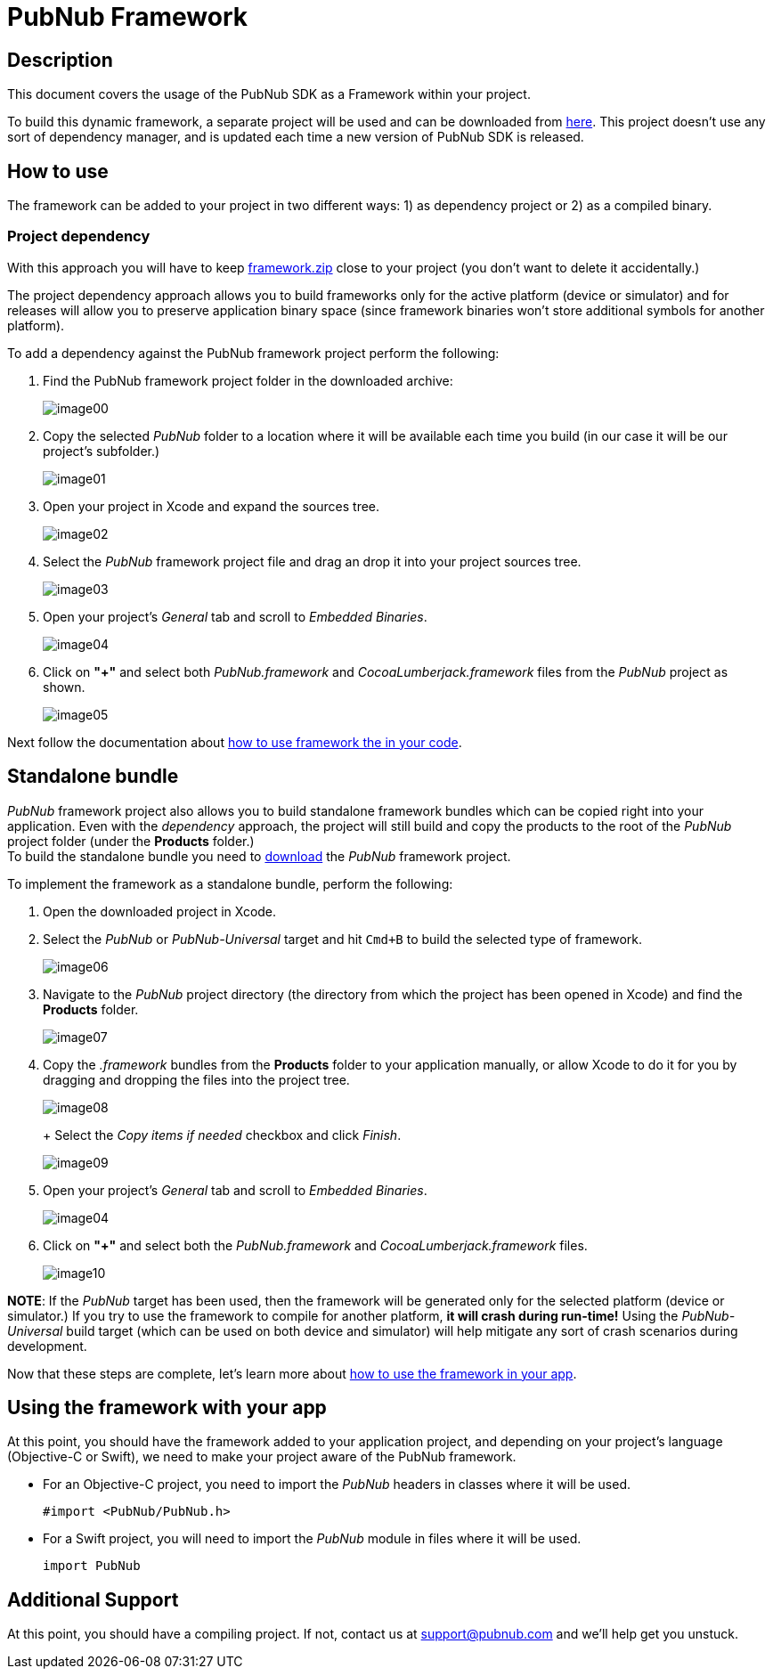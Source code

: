 = PubNub Framework
:sectanchors:

== Description
This document covers the usage of the PubNub SDK as a Framework within your project.

To build this dynamic framework, a separate project will be used and can be downloaded from link:https://github.com/pubnub/objective-c/archive/framework.zip[here]. This project doesn't use any sort of dependency manager, and is updated each time a new version of PubNub SDK is released.

== How to use
The framework can be added to your project in two different ways: 1) as dependency project or 2) as a compiled binary.

=== Project dependency
With this approach you will have to keep  link:https://github.com/pubnub/objective-c/archive/framework.zip[framework.zip] close to your project (you don't want to delete it accidentally.) +

The project dependency approach allows you to build frameworks only for the active platform (device or simulator) and for releases will allow you to preserve application binary space (since framework binaries won't store additional symbols for another platform).

To add a dependency against the PubNub framework project perform the following:

. Find the PubNub framework project folder in the downloaded archive:
+
image::resources/image00.png[align="center"]
. Copy the selected _PubNub_ folder to a location where it will be available each time you build (in our case it will be our project's subfolder.)
+
image::resources/image01.png[align="center"]
. Open your project in Xcode and expand the sources tree.
+
image::resources/image02.png[align="center"]
. Select the _PubNub_ framework project file and drag an drop it into your project sources tree.
+
image::resources/image03.png[align="center"]
. Open your project's _General_ tab and scroll to _Embedded Binaries_.
+
image::resources/image04.png[align="center"]
. Click on *"+"* and select both _PubNub.framework_ and _CocoaLumberjack.framework_ files from the _PubNub_ project as shown.
+
image::resources/image05.png[align="center"]

Next follow the documentation about xref:framework-use[how to use framework the in your code].


== Standalone bundle
_PubNub_ framework project also allows you to build standalone framework bundles which can be copied right into your application. Even with the _dependency_ approach, the project will still build and copy the products to the root of the _PubNub_ project folder (under the *Products* folder.) +
To build the standalone bundle you need to  link:https://github.com/pubnub/objective-c/archive/framework.zip[download] the _PubNub_ framework project.

To implement the framework as a standalone bundle, perform the following:

. Open the downloaded project in Xcode.

. Select the _PubNub_ or _PubNub-Universal_ target and hit `Cmd+B` to build the selected type of framework.
+
image::resources/image06.png[align="center"]
. Navigate to the _PubNub_ project directory (the directory from which the project has been opened in Xcode) and find the *Products* folder.
+
image::resources/image07.png[align="center"]
. Copy the _.framework_ bundles from the *Products* folder to your application manually, or allow Xcode to do it for you by dragging and dropping the files into the project tree.
+
image::resources/image08.png[align="center"]
+ Select the _Copy items if needed_ checkbox and click _Finish_.
+
image::resources/image09.png[align="center"]
. Open your project's _General_ tab and scroll to _Embedded Binaries_.
+
image::resources/image04.png[align="center"]
. Click on *"+"* and select both the _PubNub.framework_ and _CocoaLumberjack.framework_ files.
+
image::resources/image10.png[align="center"]

*NOTE*: If the _PubNub_ target has been used, then the framework will be generated only for the selected platform (device or simulator.) If you try to use the framework to compile for another platform, *it will crash during run-time!* Using the _PubNub-Universal_ build target (which can be used on both device and simulator) will help mitigate any sort of crash scenarios during development.

Now that these steps are complete, let's learn more about xref:framework-use[how to use the framework in your app].

[[framework-use]]
== Using the framework with your app

At this point, you should have the framework added to your application project, and depending on your project's language (Objective-C or Swift), we need to make your project aware of the PubNub framework.

* For an Objective-C project, you need to import the _PubNub_ headers in classes where it will be used.
+
[source,objc]
----
#import <PubNub/PubNub.h>
----

* For a Swift project, you will need to import the _PubNub_ module in files where it will be used.
+
[source,swift]
----
import PubNub
----

== Additional Support
At this point, you should have a compiling project.  If not, contact us at support@pubnub.com and we'll help get you unstuck.
